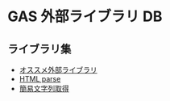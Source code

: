 #+STARTUP: indent
* GAS 外部ライブラリ DB

** ライブラリ集
- [[https://monoblog.jp/archives/6019][オススメ外部ライブラリ]]
- [[https://auto-worker.com/blog/?p=2460][HTML parse]]
- [[https://note.com/taraco123/n/n9041898a069e][簡易文字列取得]]
